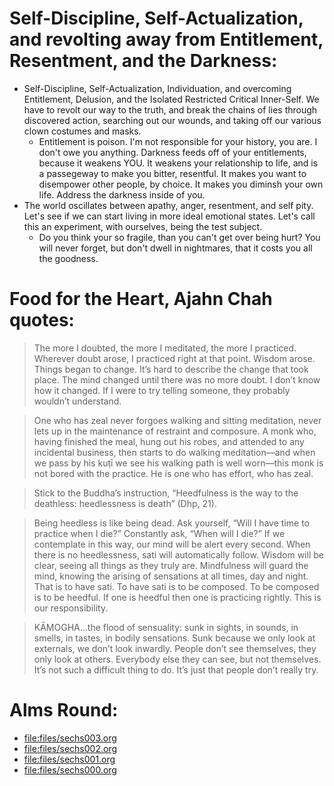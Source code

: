 * Self-Discipline, Self-Actualization, and revolting away from Entitlement, Resentment, and the Darkness:
- Self-Discipline, Self-Actualization, Individuation, and overcoming Entitlement, Delusion, and the Isolated Restricted Critical Inner-Self. We have to revolt our way to the truth, and break the chains of lies through discovered action, searching out our wounds, and taking off our various clown costumes and masks.
  - Entitlement is poison. I'm not responsible for your history, you are. I don't owe you anything. Darkness feeds off of your entitlements, because it weakens YOU. It weakens your relationship to life, and is a passegeway to make you bitter, resentful. It makes you want to disempower other people, by choice. It makes you diminsh your own life. Address the darkness inside of you.
- The world oscillates between apathy, anger, resentment, and self pity. Let's see if we can start living in more ideal emotional states. Let's call this an experiment, with ourselves, being the test subject.
  - Do you think your so fragile, than you can't get over being hurt? You will never forget, but don't dwell in nightmares, that it costs you all the goodness.

* Food for the Heart, Ajahn Chah quotes:
#+begin_quote
The more I doubted, the more I meditated, the more I practiced. Wherever doubt arose, I practiced right at that point. Wisdom arose. Things began to change. It’s hard to describe the change that took place. The mind changed until there was no more doubt. I don’t know how it changed. If I were to try telling someone, they probably wouldn’t understand.
#+end_quote

#+begin_quote
One who has zeal never forgoes walking and sitting meditation, never lets up in the maintenance of restraint and composure. A monk who, having finished the meal, hung out his robes, and attended to any incidental business, then starts to do walking meditation—and when we pass by his kuṭı̄ we see his walking path is well worn—this monk is not bored with the practice. He is one who has effort, who has zeal.
#+end_quote

#+begin_quote
Stick to the Buddha’s instruction, “Heedfulness is the way to the deathless: heedlessness is death” (Dhp, 21).
#+end_quote

#+begin_quote
Being heedless is like being dead. Ask yourself, “Will I have time to practice when I die?” Constantly ask, “When will I die?” If we contemplate in this way, our mind will be alert every second. When there is no heedlessness, sati will automatically follow. Wisdom will be clear, seeing all things as they truly are. Mindfulness will guard the mind, knowing the arising of sensations at all times, day and night. That is to have sati. To have sati is to be composed. To be composed is to be heedful. If one is heedful then one is practicing rightly. This is our responsibility.
#+end_quote

#+begin_quote
KĀMOGHA…the flood of sensuality: sunk in sights, in sounds, in smells, in tastes, in bodily sensations. Sunk because we only look at externals, we don’t look inwardly. People don’t see themselves, they only look at others. Everybody else they can see, but not themselves. It’s not such a difficult thing to do. It’s just that people don’t really try.
#+end_quote

* Alms Round:

#+ATTR_ORG: :width 600
[[file:.images/2023-07-18_00-09-06_screenshot.png]]
- [[file:files/sechs003.org]]
- [[file:files/sechs002.org]]
- [[file:files/sechs001.org]]
- [[file:files/sechs000.org]]
